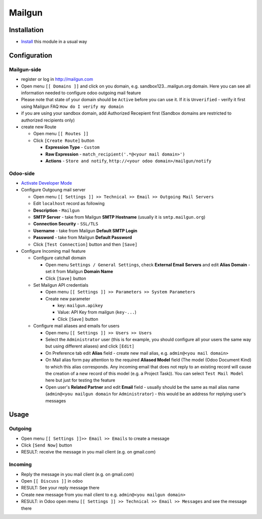 =========
 Mailgun
=========

Installation
============

* `Install <https://odoo-development.readthedocs.io/en/latest/odoo/usage/install-module.html>`__ this module in a usual way

Configuration
=============

Mailgun-side
------------

* register or log in http://mailgun.com
* Open menu ``[[ Domains ]]`` and click on you domain, e.g. sandbox123...mailgun.org domain. Here you can see all information needed to configure odoo outgoing mail feature
* Please note that state of your domain should be ``Active`` before you can use it. If it is ``Unverified`` - verify it first using Mailgun FAQ ``How do I verify my domain``
* if you are using your sandbox domain, add Authorized Recepient first (Sandbox domains are restricted to authorized recipients only)
* create new Route

  * Open menu ``[[ Routes ]]``
  * Click ``[Create Route]`` button

    * **Expression Type** - ``Custom``
    * **Raw Expression** - ``match_recipient('.*@<your mail domain>')``
    * **Actions** - ``Store and notify``, ``http://<your odoo domain>/mailgun/notify``

Odoo-side
---------

* `Activate Developer Mode <https://odoo-development.readthedocs.io/en/latest/odoo/usage/debug-mode.html>`__
* Configure Outgoung mail server

  * Open menu ``[[ Settings ]] >> Technical >> Email >> Outgoing Mail Servers``
  * Edit ``localhost`` record as following
  * **Description** - ``Mailgun``
  * **SMTP Server** - take from Mailgun **SMTP Hostname** (usually it is ``smtp.mailgun.org``)
  * **Connection Security** - ``SSL/TLS``
  * **Username** - take from Mailgun **Default SMTP Login**
  * **Password** - take from Mailgun **Default Password**
  * Click ``[Test Connection]`` button and then ``[Save]``

* Configure Incoming mail feature

  * Configure catchall domain

    * Open menu ``Settings / General Settings``, check **External Email Servers** and edit **Alias Domain** - set it from Mailgun **Domain Name**
    * Click ``[Save]`` button

  * Set Mailgun API credentials

    * Open menu ``[[ Settings ]] >> Parameters >> System Parameters``
    * Create new parameter

      * key: ``mailgun.apikey``
      * Value: API Key from mailgun (``key-...``)
      * Click ``[Save]`` button

  * Configure mail aliases and emails for users

    * Open menu ``[[ Settings ]] >> Users >> Users``
    * Select the ``Administrator`` user (this is for example, you should configure all your users the same way but using different aliases) and click ``[Edit]``
    * On Preference tab edit **Alias** field - create new mail alias, e.g. ``admin@<you mail domain>``
    * On Mail alias form pay attention to the required **Aliased Model** field (The model (Odoo Document Kind) to which this alias corresponds. Any incoming email that does not reply to an existing record will cause the creation of a new record of this model (e.g. a Project Task)). You can select ``Test Mail Model`` here but just for testing the feature
    * Open user's **Related Partner** and edit **Email** field - usually should be the same as mail alias name (``admin@<you mailgun domain`` for ``Administrator``) - this would be an address for replying user's messages

Usage
=====

Outgoing
--------

* Open menu ``[[ Settings ]]>> Email >> Emails`` to create a message
* Click ``[Send Now]`` button
* RESULT: receive the message in you mail client (e.g. on gmail.com)

Incoming
--------

* Reply the message in you mail client (e.g. on gmail.com)
* Open ``[[ Discuss ]]`` in odoo
* RESULT: See your reply message there

* Create new message from you mail client to e.g. ``admin@<you mailgun domain>``
* RESULT: in Odoo open menu ``[[ Settings ]] >> Technical >> Email >> Messages`` and see the message there
